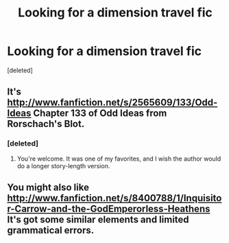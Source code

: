 #+TITLE: Looking for a dimension travel fic

* Looking for a dimension travel fic
:PROPERTIES:
:Score: 1
:DateUnix: 1380474597.0
:DateShort: 2013-Sep-29
:END:
[deleted]


** It's [[http://www.fanfiction.net/s/2565609/133/Odd-Ideas]] Chapter 133 of Odd Ideas from Rorschach's Blot.
:PROPERTIES:
:Author: surlyjo
:Score: 3
:DateUnix: 1380484316.0
:DateShort: 2013-Sep-29
:END:

*** [deleted]
:PROPERTIES:
:Score: 2
:DateUnix: 1380485066.0
:DateShort: 2013-Sep-29
:END:

**** You're welcome. It was one of my favorites, and I wish the author would do a longer story-length version.
:PROPERTIES:
:Author: surlyjo
:Score: 3
:DateUnix: 1380496225.0
:DateShort: 2013-Sep-30
:END:


** You might also like [[http://www.fanfiction.net/s/8400788/1/Inquisitor-Carrow-and-the-GodEmperorless-Heathens]] It's got some similar elements and limited grammatical errors.
:PROPERTIES:
:Author: surlyjo
:Score: 2
:DateUnix: 1380578527.0
:DateShort: 2013-Oct-01
:END:
